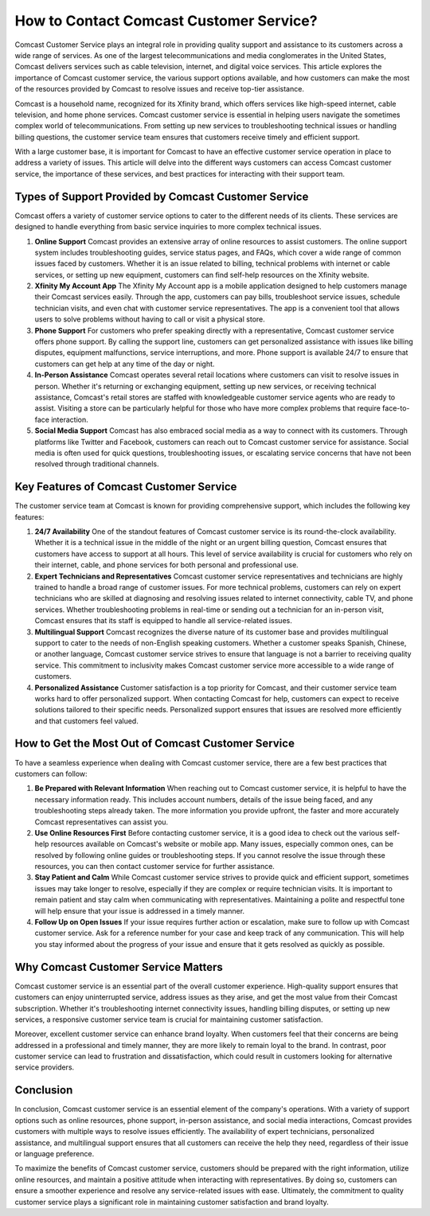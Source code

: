 How to Contact Comcast Customer Service?
============================================


Comcast Customer Service plays an integral role in providing quality support and assistance to its customers across a wide range of services. As one of the largest telecommunications and media conglomerates in the United States, Comcast delivers services such as cable television, internet, and digital voice services. This article explores the importance of Comcast customer service, the various support options available, and how customers can make the most of the resources provided by Comcast to resolve issues and receive top-tier assistance.

.. image:: service.gif
   :alt: My Project Logo
   :width: 400px
   :align: center
   :target: https://getchatsupport.live/
  

Comcast is a household name, recognized for its Xfinity brand, which offers services like high-speed internet, cable television, and home phone services. Comcast customer service is essential in helping users navigate the sometimes complex world of telecommunications. From setting up new services to troubleshooting technical issues or handling billing questions, the customer service team ensures that customers receive timely and efficient support.

With a large customer base, it is important for Comcast to have an effective customer service operation in place to address a variety of issues. This article will delve into the different ways customers can access Comcast customer service, the importance of these services, and best practices for interacting with their support team.

Types of Support Provided by Comcast Customer Service
-----------------------------------------------------

Comcast offers a variety of customer service options to cater to the different needs of its clients. These services are designed to handle everything from basic service inquiries to more complex technical issues.

1. **Online Support**
   Comcast provides an extensive array of online resources to assist customers. The online support system includes troubleshooting guides, service status pages, and FAQs, which cover a wide range of common issues faced by customers. Whether it is an issue related to billing, technical problems with internet or cable services, or setting up new equipment, customers can find self-help resources on the Xfinity website.
   
2. **Xfinity My Account App**
   The Xfinity My Account app is a mobile application designed to help customers manage their Comcast services easily. Through the app, customers can pay bills, troubleshoot service issues, schedule technician visits, and even chat with customer service representatives. The app is a convenient tool that allows users to solve problems without having to call or visit a physical store.

3. **Phone Support**
   For customers who prefer speaking directly with a representative, Comcast customer service offers phone support. By calling the support line, customers can get personalized assistance with issues like billing disputes, equipment malfunctions, service interruptions, and more. Phone support is available 24/7 to ensure that customers can get help at any time of the day or night.

4. **In-Person Assistance**
   Comcast operates several retail locations where customers can visit to resolve issues in person. Whether it's returning or exchanging equipment, setting up new services, or receiving technical assistance, Comcast's retail stores are staffed with knowledgeable customer service agents who are ready to assist. Visiting a store can be particularly helpful for those who have more complex problems that require face-to-face interaction.

5. **Social Media Support**
   Comcast has also embraced social media as a way to connect with its customers. Through platforms like Twitter and Facebook, customers can reach out to Comcast customer service for assistance. Social media is often used for quick questions, troubleshooting issues, or escalating service concerns that have not been resolved through traditional channels.

Key Features of Comcast Customer Service
----------------------------------------

The customer service team at Comcast is known for providing comprehensive support, which includes the following key features:

1. **24/7 Availability**
   One of the standout features of Comcast customer service is its round-the-clock availability. Whether it is a technical issue in the middle of the night or an urgent billing question, Comcast ensures that customers have access to support at all hours. This level of service availability is crucial for customers who rely on their internet, cable, and phone services for both personal and professional use.

2. **Expert Technicians and Representatives**
   Comcast customer service representatives and technicians are highly trained to handle a broad range of customer issues. For more technical problems, customers can rely on expert technicians who are skilled at diagnosing and resolving issues related to internet connectivity, cable TV, and phone services. Whether troubleshooting problems in real-time or sending out a technician for an in-person visit, Comcast ensures that its staff is equipped to handle all service-related issues.

3. **Multilingual Support**
   Comcast recognizes the diverse nature of its customer base and provides multilingual support to cater to the needs of non-English speaking customers. Whether a customer speaks Spanish, Chinese, or another language, Comcast customer service strives to ensure that language is not a barrier to receiving quality service. This commitment to inclusivity makes Comcast customer service more accessible to a wide range of customers.

4. **Personalized Assistance**
   Customer satisfaction is a top priority for Comcast, and their customer service team works hard to offer personalized support. When contacting Comcast for help, customers can expect to receive solutions tailored to their specific needs. Personalized support ensures that issues are resolved more efficiently and that customers feel valued.

How to Get the Most Out of Comcast Customer Service
--------------------------------------------------

To have a seamless experience when dealing with Comcast customer service, there are a few best practices that customers can follow:

1. **Be Prepared with Relevant Information**
   When reaching out to Comcast customer service, it is helpful to have the necessary information ready. This includes account numbers, details of the issue being faced, and any troubleshooting steps already taken. The more information you provide upfront, the faster and more accurately Comcast representatives can assist you.

2. **Use Online Resources First**
   Before contacting customer service, it is a good idea to check out the various self-help resources available on Comcast's website or mobile app. Many issues, especially common ones, can be resolved by following online guides or troubleshooting steps. If you cannot resolve the issue through these resources, you can then contact customer service for further assistance.

3. **Stay Patient and Calm**
   While Comcast customer service strives to provide quick and efficient support, sometimes issues may take longer to resolve, especially if they are complex or require technician visits. It is important to remain patient and stay calm when communicating with representatives. Maintaining a polite and respectful tone will help ensure that your issue is addressed in a timely manner.

4. **Follow Up on Open Issues**
   If your issue requires further action or escalation, make sure to follow up with Comcast customer service. Ask for a reference number for your case and keep track of any communication. This will help you stay informed about the progress of your issue and ensure that it gets resolved as quickly as possible.

Why Comcast Customer Service Matters
-------------------------------------

Comcast customer service is an essential part of the overall customer experience. High-quality support ensures that customers can enjoy uninterrupted service, address issues as they arise, and get the most value from their Comcast subscription. Whether it's troubleshooting internet connectivity issues, handling billing disputes, or setting up new services, a responsive customer service team is crucial for maintaining customer satisfaction.

Moreover, excellent customer service can enhance brand loyalty. When customers feel that their concerns are being addressed in a professional and timely manner, they are more likely to remain loyal to the brand. In contrast, poor customer service can lead to frustration and dissatisfaction, which could result in customers looking for alternative service providers.

Conclusion
----------

In conclusion, Comcast customer service is an essential element of the company's operations. With a variety of support options such as online resources, phone support, in-person assistance, and social media interactions, Comcast provides customers with multiple ways to resolve issues efficiently. The availability of expert technicians, personalized assistance, and multilingual support ensures that all customers can receive the help they need, regardless of their issue or language preference.

To maximize the benefits of Comcast customer service, customers should be prepared with the right information, utilize online resources, and maintain a positive attitude when interacting with representatives. By doing so, customers can ensure a smoother experience and resolve any service-related issues with ease. Ultimately, the commitment to quality customer service plays a significant role in maintaining customer satisfaction and brand loyalty.
